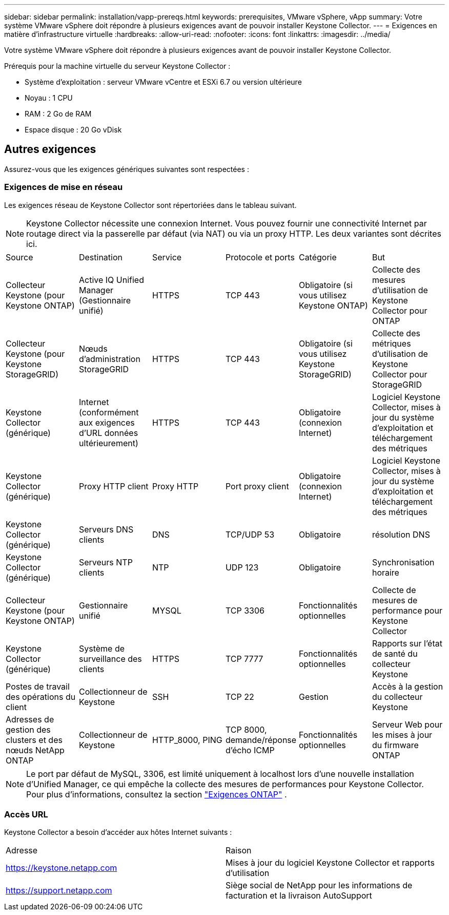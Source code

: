 ---
sidebar: sidebar 
permalink: installation/vapp-prereqs.html 
keywords: prerequisites, VMware vSphere, vApp 
summary: Votre système VMware vSphere doit répondre à plusieurs exigences avant de pouvoir installer Keystone Collector. 
---
= Exigences en matière d'infrastructure virtuelle
:hardbreaks:
:allow-uri-read: 
:nofooter: 
:icons: font
:linkattrs: 
:imagesdir: ../media/


[role="lead"]
Votre système VMware vSphere doit répondre à plusieurs exigences avant de pouvoir installer Keystone Collector.

.Prérequis pour la machine virtuelle du serveur Keystone Collector :
* Système d'exploitation : serveur VMware vCentre et ESXi 6.7 ou version ultérieure
* Noyau : 1 CPU
* RAM : 2 Go de RAM
* Espace disque : 20 Go vDisk




== Autres exigences

Assurez-vous que les exigences génériques suivantes sont respectées :



=== Exigences de mise en réseau

Les exigences réseau de Keystone Collector sont répertoriées dans le tableau suivant.


NOTE: Keystone Collector nécessite une connexion Internet.  Vous pouvez fournir une connectivité Internet par routage direct via la passerelle par défaut (via NAT) ou via un proxy HTTP.  Les deux variantes sont décrites ici.

|===


| Source | Destination | Service | Protocole et ports | Catégorie | But 


 a| 
Collecteur Keystone (pour Keystone ONTAP)
 a| 
Active IQ Unified Manager (Gestionnaire unifié)
 a| 
HTTPS
 a| 
TCP 443
 a| 
Obligatoire (si vous utilisez Keystone ONTAP)
 a| 
Collecte des mesures d'utilisation de Keystone Collector pour ONTAP



 a| 
Collecteur Keystone (pour Keystone StorageGRID)
 a| 
Nœuds d'administration StorageGRID
 a| 
HTTPS
 a| 
TCP 443
 a| 
Obligatoire (si vous utilisez Keystone StorageGRID)
 a| 
Collecte des métriques d'utilisation de Keystone Collector pour StorageGRID



 a| 
Keystone Collector (générique)
 a| 
Internet (conformément aux exigences d'URL données ultérieurement)
 a| 
HTTPS
 a| 
TCP 443
 a| 
Obligatoire (connexion Internet)
 a| 
Logiciel Keystone Collector, mises à jour du système d'exploitation et téléchargement des métriques



 a| 
Keystone Collector (générique)
 a| 
Proxy HTTP client
 a| 
Proxy HTTP
 a| 
Port proxy client
 a| 
Obligatoire (connexion Internet)
 a| 
Logiciel Keystone Collector, mises à jour du système d'exploitation et téléchargement des métriques



 a| 
Keystone Collector (générique)
 a| 
Serveurs DNS clients
 a| 
DNS
 a| 
TCP/UDP 53
 a| 
Obligatoire
 a| 
résolution DNS



 a| 
Keystone Collector (générique)
 a| 
Serveurs NTP clients
 a| 
NTP
 a| 
UDP 123
 a| 
Obligatoire
 a| 
Synchronisation horaire



 a| 
Collecteur Keystone (pour Keystone ONTAP)
 a| 
Gestionnaire unifié
 a| 
MYSQL
 a| 
TCP 3306
 a| 
Fonctionnalités optionnelles
 a| 
Collecte de mesures de performance pour Keystone Collector



 a| 
Keystone Collector (générique)
 a| 
Système de surveillance des clients
 a| 
HTTPS
 a| 
TCP 7777
 a| 
Fonctionnalités optionnelles
 a| 
Rapports sur l'état de santé du collecteur Keystone



 a| 
Postes de travail des opérations du client
 a| 
Collectionneur de Keystone
 a| 
SSH
 a| 
TCP 22
 a| 
Gestion
 a| 
Accès à la gestion du collecteur Keystone



 a| 
Adresses de gestion des clusters et des nœuds NetApp ONTAP
 a| 
Collectionneur de Keystone
 a| 
HTTP_8000, PING
 a| 
TCP 8000, demande/réponse d'écho ICMP
 a| 
Fonctionnalités optionnelles
 a| 
Serveur Web pour les mises à jour du firmware ONTAP

|===

NOTE: Le port par défaut de MySQL, 3306, est limité uniquement à localhost lors d'une nouvelle installation d'Unified Manager, ce qui empêche la collecte des mesures de performances pour Keystone Collector. Pour plus d'informations, consultez la section link:addl-req.html["Exigences ONTAP"] .



=== Accès URL

Keystone Collector a besoin d'accéder aux hôtes Internet suivants :

|===


| Adresse | Raison 


 a| 
https://keystone.netapp.com[]
 a| 
Mises à jour du logiciel Keystone Collector et rapports d'utilisation



 a| 
https://support.netapp.com[]
 a| 
Siège social de NetApp pour les informations de facturation et la livraison AutoSupport

|===